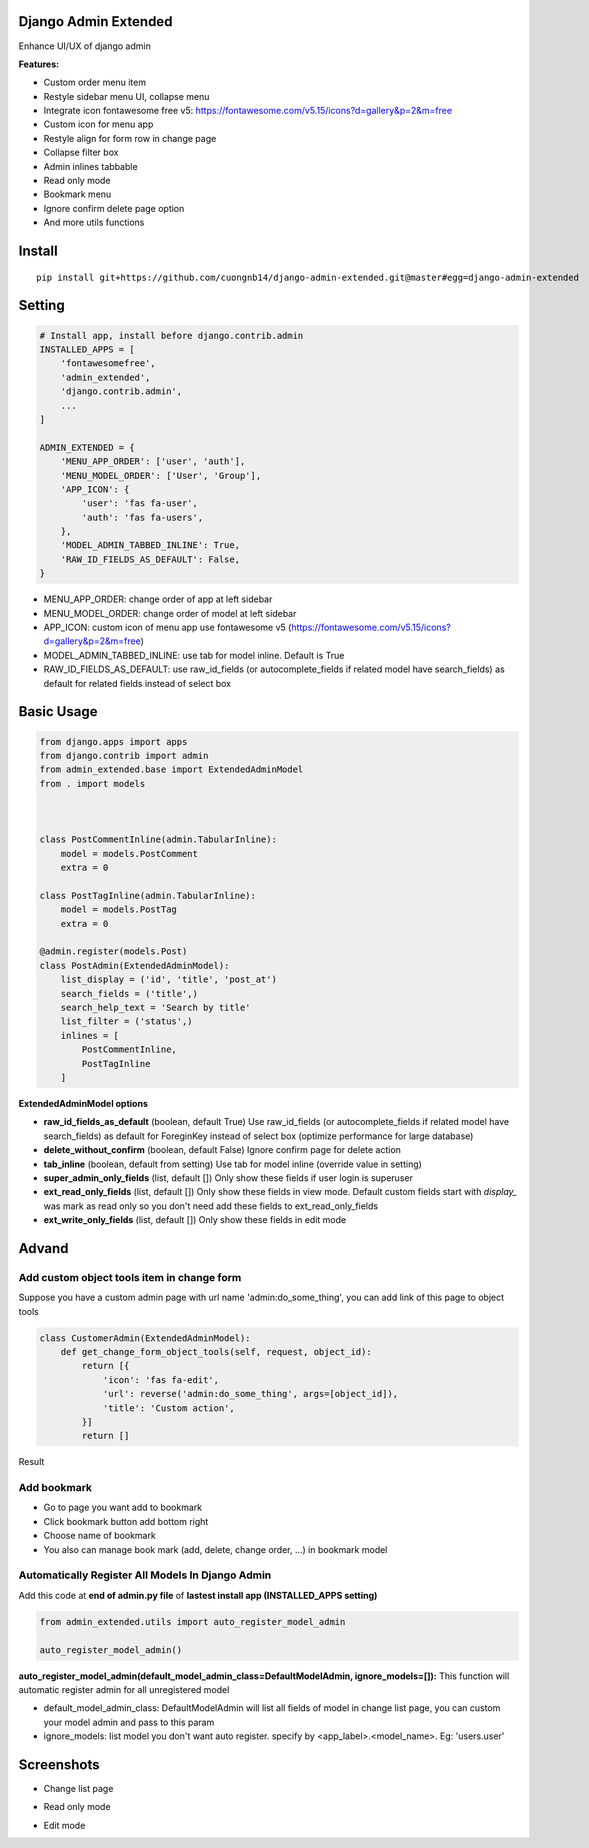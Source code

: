 Django Admin Extended
===================

Enhance UI/UX of django admin

**Features:**

- Custom order menu item
- Restyle sidebar menu UI, collapse menu
- Integrate icon fontawesome free v5: https://fontawesome.com/v5.15/icons?d=gallery&p=2&m=free
- Custom icon for menu app
- Restyle align for form row in change page
- Collapse filter box
- Admin inlines tabbable
- Read only mode
- Bookmark menu
- Ignore confirm delete page option
- And more utils functions

Install
=======

::

    pip install git+https://github.com/cuongnb14/django-admin-extended.git@master#egg=django-admin-extended

Setting
=======

.. code:: python

    # Install app, install before django.contrib.admin
    INSTALLED_APPS = [
        'fontawesomefree',
        'admin_extended',
        'django.contrib.admin',
        ...
    ]

    ADMIN_EXTENDED = {
        'MENU_APP_ORDER': ['user', 'auth'],
        'MENU_MODEL_ORDER': ['User', 'Group'],
        'APP_ICON': {
            'user': 'fas fa-user',
            'auth': 'fas fa-users',
        },
        'MODEL_ADMIN_TABBED_INLINE': True,
        'RAW_ID_FIELDS_AS_DEFAULT': False,
    }
    
- MENU_APP_ORDER: change order of app at left sidebar
- MENU_MODEL_ORDER: change order of model at left sidebar
- APP_ICON: custom icon of menu app use fontawesome v5 (https://fontawesome.com/v5.15/icons?d=gallery&p=2&m=free)
- MODEL_ADMIN_TABBED_INLINE: use tab for model inline. Default is True
- RAW_ID_FIELDS_AS_DEFAULT: use raw_id_fields (or autocomplete_fields if related model have search_fields) as default for related fields instead of select box



Basic Usage
=======

.. code:: python

    from django.apps import apps
    from django.contrib import admin
    from admin_extended.base import ExtendedAdminModel
    from . import models



    class PostCommentInline(admin.TabularInline):
        model = models.PostComment
        extra = 0

    class PostTagInline(admin.TabularInline):
        model = models.PostTag
        extra = 0

    @admin.register(models.Post)
    class PostAdmin(ExtendedAdminModel):
        list_display = ('id', 'title', 'post_at')
        search_fields = ('title',)
        search_help_text = 'Search by title'
        list_filter = ('status',)
        inlines = [
            PostCommentInline,
            PostTagInline
        ]

**ExtendedAdminModel options**

- **raw_id_fields_as_default** (boolean, default True) Use raw_id_fields (or autocomplete_fields if related model have search_fields) as default for ForeginKey instead of select box (optimize performance for large database)
- **delete_without_confirm** (boolean, default False) Ignore confirm page for delete action
- **tab_inline** (boolean, default from setting) Use tab for model inline (override value in setting)
- **super_admin_only_fields** (list, default []) Only show these fields if user login is superuser
- **ext_read_only_fields** (list, default []) Only show these fields in view mode. Default custom fields start with `display_` was mark as read only so you don't need add these fields to ext_read_only_fields
- **ext_write_only_fields** (list, default []) Only show these fields in edit mode


Advand
=======
Add custom object tools item in change form
------

Suppose you have a custom admin page with url name 'admin:do_some_thing', you can add link of this page to object tools


.. code:: python

    class CustomerAdmin(ExtendedAdminModel):
        def get_change_form_object_tools(self, request, object_id):
            return [{
                'icon': 'fas fa-edit',
                'url': reverse('admin:do_some_thing', args=[object_id]),
                'title': 'Custom action',
            }]
            return []

Result

.. image:: screenshots/demo-custom-object-tools.png?raw=true

Add bookmark
------
- Go to page you want add to bookmark
- Click bookmark button add bottom right
- Choose name of bookmark
- You also can manage book mark (add, delete, change order, ...) in bookmark model

.. image:: screenshots/demo-bookmark.png?raw=true

Automatically Register All Models In Django Admin
----
Add this code at **end of admin.py file** of **lastest install app (INSTALLED_APPS setting)**

.. code:: python
    
    from admin_extended.utils import auto_register_model_admin

    auto_register_model_admin()

**auto_register_model_admin(default_model_admin_class=DefaultModelAdmin, ignore_models=[]):**
This function will automatic register admin for all unregistered model 

- default_model_admin_class: DefaultModelAdmin will list all fields of model in change list page, you can custom your model admin and pass to this param
- ignore_models: list model you don't want auto register. specify by <app_label>.<model_name>. Eg: 'users.user'


Screenshots
=======
- Change list page
.. image:: screenshots/change-list-page.png?raw=true

- Read only mode
.. image:: screenshots/view-mode.png?raw=true

- Edit mode
.. image:: screenshots/edit-mode.png?raw=true

